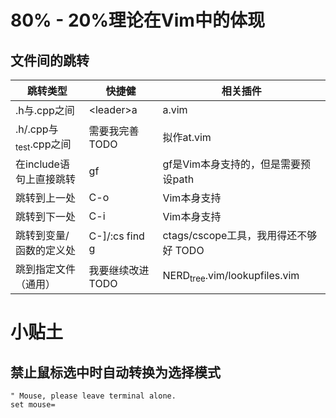 * 80% - 20%理论在Vim中的体现
** 文件间的跳转

| 跳转类型                | 快捷健            | 相关插件                              |
|-------------------------+-------------------+---------------------------------------|
| .h与.cpp之间            | <leader>a         | a.vim                                 |
| .h/.cpp与_test.cpp之间  | 需要我完善 TODO   | 拟作at.vim                            |
| 在include语句上直接跳转 | gf                | gf是Vim本身支持的，但是需要预设path   |
| 跳转到上一处            | C-o               | Vim本身支持                           |
| 跳转到下一处            | C-i               | Vim本身支持                           |
| 跳转到变量/函数的定义处 | C-]/:cs find g    | ctags/cscope工具，我用得还不够好 TODO |
| 跳到指定文件（通用） | 我要继续改进 TODO | NERD_tree.vim/lookupfiles.vim         |
* 小贴土
** 禁止鼠标选中时自动转换为选择模式
#+begin_example
" Mouse, please leave terminal alone.                                                                  
set mouse=
#+end_example
